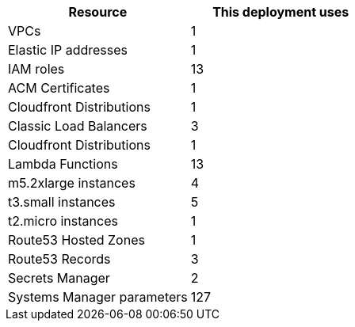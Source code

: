 // Replace the <n> in each row to specify the number of resources used in this deployment. Remove the rows for resources that aren’t used.
|===
|Resource |This deployment uses

// Space needed to maintain table headers
|VPCs |1
|Elastic IP addresses |1
|IAM roles |13
|ACM Certificates |1
|Cloudfront Distributions |1
|Classic Load Balancers |3
|Cloudfront Distributions |1
|Lambda Functions |13
|m5.2xlarge instances |4
|t3.small instances |5
|t2.micro instances |1
|Route53 Hosted Zones |1
|Route53 Records |3
|Secrets Manager |2
|Systems Manager parameters |127
|===

